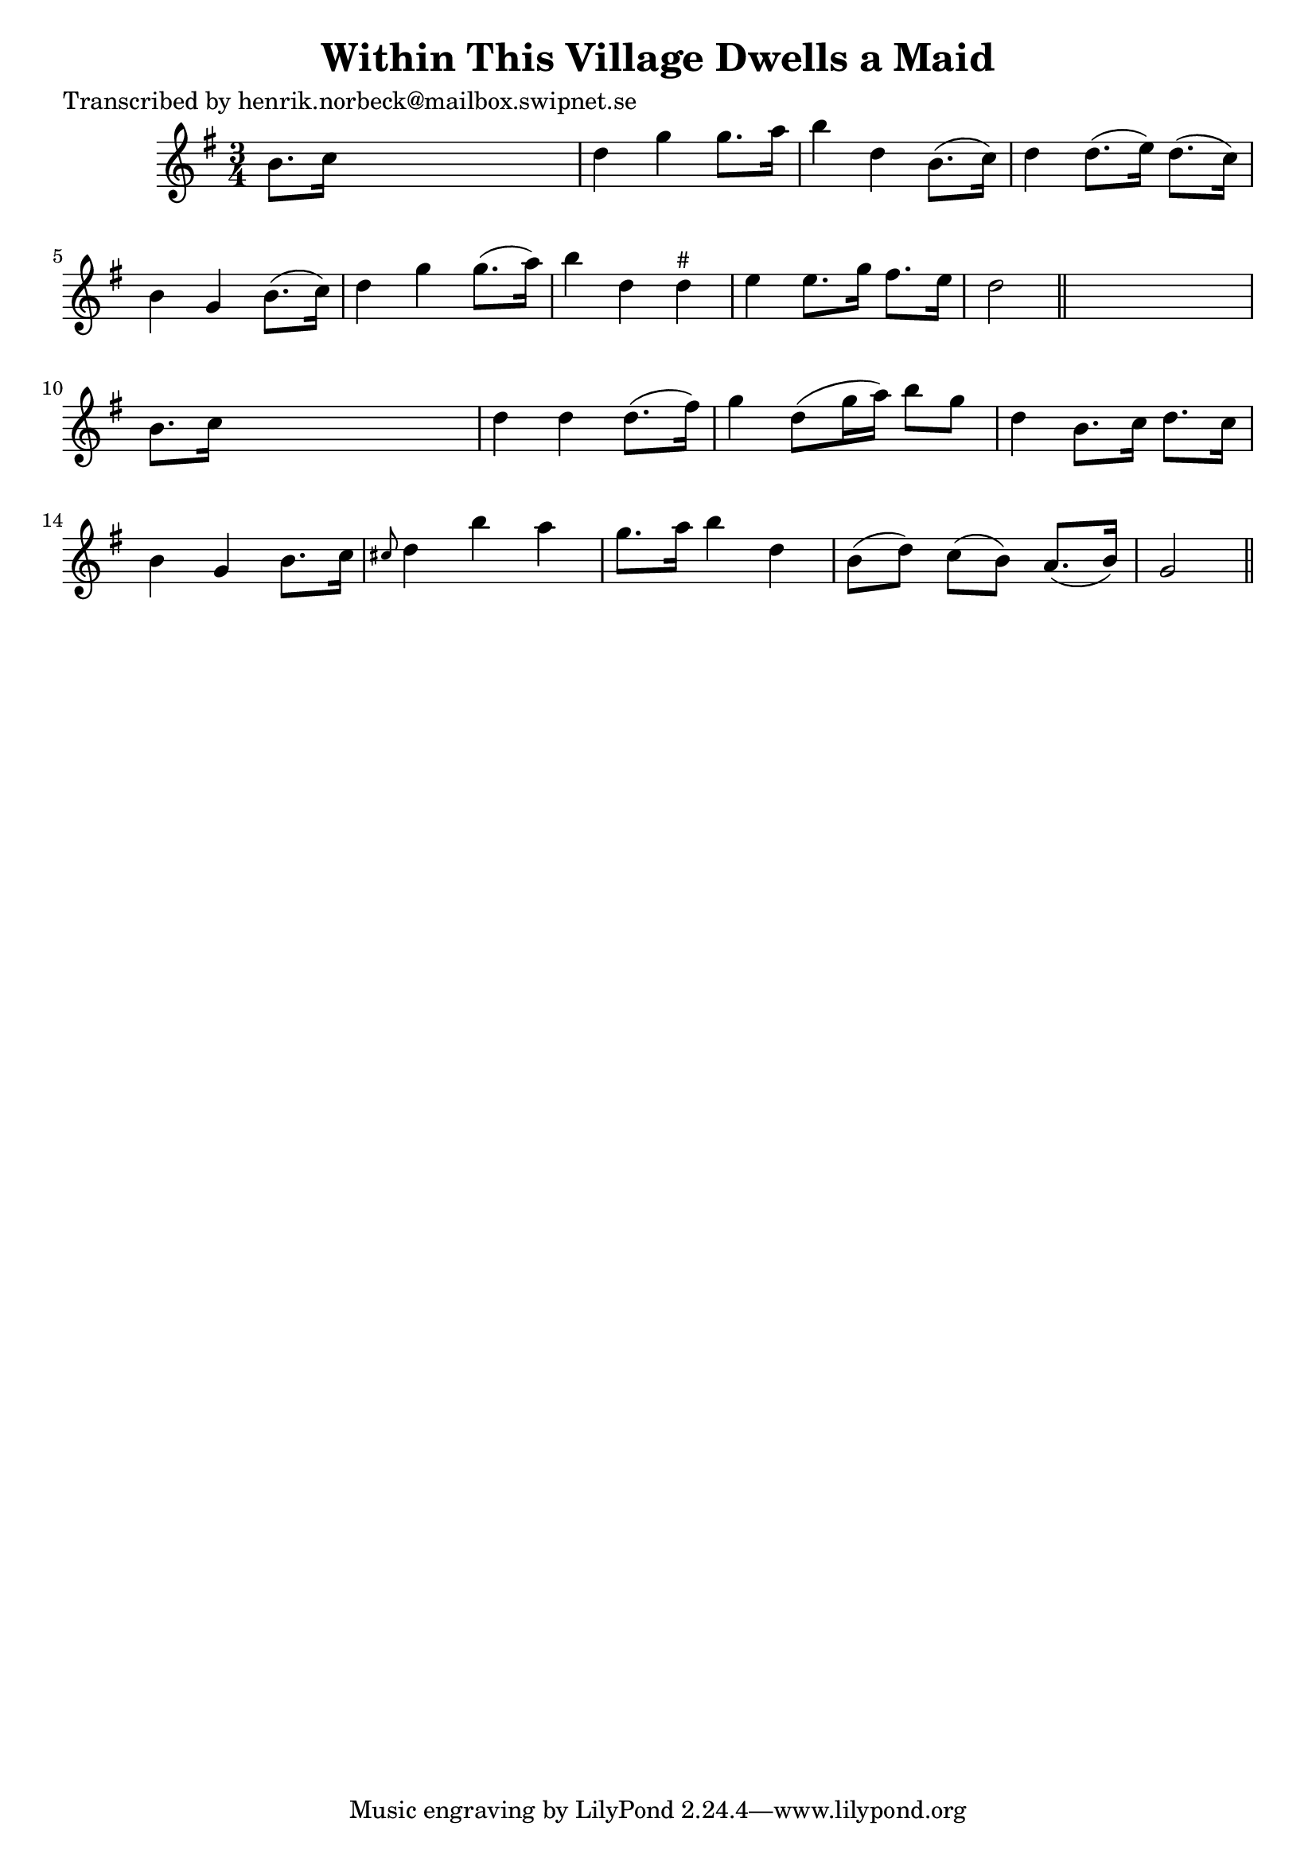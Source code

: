 
\version "2.16.2"
% automatically converted by musicxml2ly from xml/0446_hn.xml

%% additional definitions required by the score:
\language "english"


\header {
    poet = "Transcribed by henrik.norbeck@mailbox.swipnet.se"
    encoder = "abc2xml version 63"
    encodingdate = "2015-01-25"
    title = "Within This Village Dwells a Maid"
    }

\layout {
    \context { \Score
        autoBeaming = ##f
        }
    }
PartPOneVoiceOne =  \relative b' {
    \key g \major \time 3/4 b8. [ c16 ] s2 | % 2
    d4 g4 g8. [ a16 ] | % 3
    b4 d,4 b8. ( [ c16 ) ] | % 4
    d4 d8. ( [ e16 ) ] d8. ( [ c16 ) ] | % 5
    b4 g4 b8. ( [ c16 ) ] | % 6
    d4 g4 g8. ( [ a16 ) ] | % 7
    b4 d,4 d4 ^"#" | % 8
    e4 e8. [ g16 ] fs8. [ e16 ] | % 9
    d2 \bar "||"
    s4 | \barNumberCheck #10
    b8. [ c16 ] s2 | % 11
    d4 d4 d8. ( [ fs16 ) ] | % 12
    g4 d8 ( [ g16 a16 ) ] b8 [ g8 ] | % 13
    d4 b8. [ c16 ] d8. [ c16 ] | % 14
    b4 g4 b8. [ c16 ] | % 15
    \grace { cs8 } d4 b'4 a4 | % 16
    g8. [ a16 ] b4 d,4 | % 17
    b8 ( [ d8 ) ] c8 ( [ b8 ) ] a8. ( [ b16 ) ] | % 18
    g2 \bar "||"
    }


% The score definition
\score {
    <<
        \new Staff <<
            \context Staff << 
                \context Voice = "PartPOneVoiceOne" { \PartPOneVoiceOne }
                >>
            >>
        
        >>
    \layout {}
    % To create MIDI output, uncomment the following line:
    %  \midi {}
    }

